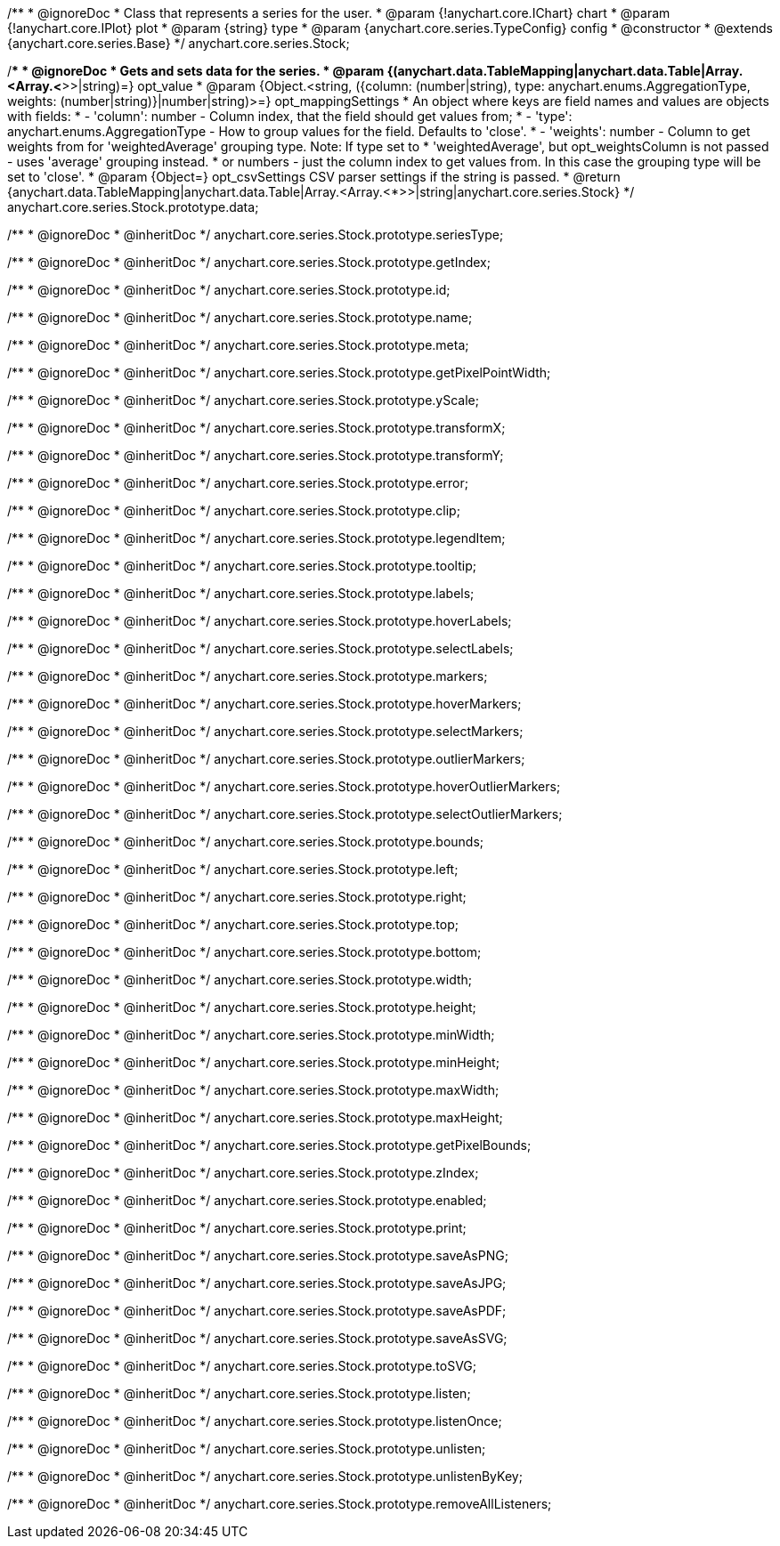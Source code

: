 /**
 * @ignoreDoc
 * Class that represents a series for the user.
 * @param {!anychart.core.IChart} chart
 * @param {!anychart.core.IPlot} plot
 * @param {string} type
 * @param {anychart.core.series.TypeConfig} config
 * @constructor
 * @extends {anychart.core.series.Base}
 */
anychart.core.series.Stock;

/**
 * @ignoreDoc
 * Gets and sets data for the series.
 * @param {(anychart.data.TableMapping|anychart.data.Table|Array.<Array.<*>>|string)=} opt_value
 * @param {Object.<string, ({column: (number|string), type: anychart.enums.AggregationType, weights: (number|string)}|number|string)>=} opt_mappingSettings
 *   An object where keys are field names and values are objects with fields:
 *      - 'column': number - Column index, that the field should get values from;
 *      - 'type': anychart.enums.AggregationType - How to group values for the field. Defaults to 'close'.
 *      - 'weights': number - Column to get weights from for 'weightedAverage' grouping type. Note: If type set to
 *          'weightedAverage', but opt_weightsColumn is not passed - uses 'average' grouping instead.
 *   or numbers - just the column index to get values from. In this case the grouping type will be set to 'close'.
 * @param {Object=} opt_csvSettings CSV parser settings if the string is passed.
 * @return {anychart.data.TableMapping|anychart.data.Table|Array.<Array.<*>>|string|anychart.core.series.Stock}
 */
anychart.core.series.Stock.prototype.data;

/**
 * @ignoreDoc
 * @inheritDoc */
anychart.core.series.Stock.prototype.seriesType;

/**
 * @ignoreDoc
 * @inheritDoc */
anychart.core.series.Stock.prototype.getIndex;

/**
 * @ignoreDoc
 * @inheritDoc */
anychart.core.series.Stock.prototype.id;

/**
 * @ignoreDoc
 * @inheritDoc */
anychart.core.series.Stock.prototype.name;

/**
 * @ignoreDoc
 * @inheritDoc */
anychart.core.series.Stock.prototype.meta;

/**
 * @ignoreDoc
 * @inheritDoc */
anychart.core.series.Stock.prototype.getPixelPointWidth;

/**
 * @ignoreDoc
 * @inheritDoc */
anychart.core.series.Stock.prototype.yScale;

/**
 * @ignoreDoc
 * @inheritDoc */
anychart.core.series.Stock.prototype.transformX;

/**
 * @ignoreDoc
 * @inheritDoc */
anychart.core.series.Stock.prototype.transformY;

/**
 * @ignoreDoc
 * @inheritDoc */
anychart.core.series.Stock.prototype.error;

/**
 * @ignoreDoc
 * @inheritDoc */
anychart.core.series.Stock.prototype.clip;

/**
 * @ignoreDoc
 * @inheritDoc */
anychart.core.series.Stock.prototype.legendItem;

/**
 * @ignoreDoc
 * @inheritDoc */
anychart.core.series.Stock.prototype.tooltip;

/**
 * @ignoreDoc
 * @inheritDoc */
anychart.core.series.Stock.prototype.labels;

/**
 * @ignoreDoc
 * @inheritDoc */
anychart.core.series.Stock.prototype.hoverLabels;

/**
 * @ignoreDoc
 * @inheritDoc */
anychart.core.series.Stock.prototype.selectLabels;

/**
 * @ignoreDoc
 * @inheritDoc */
anychart.core.series.Stock.prototype.markers;

/**
 * @ignoreDoc
 * @inheritDoc */
anychart.core.series.Stock.prototype.hoverMarkers;

/**
 * @ignoreDoc
 * @inheritDoc */
anychart.core.series.Stock.prototype.selectMarkers;

/**
 * @ignoreDoc
 * @inheritDoc */
anychart.core.series.Stock.prototype.outlierMarkers;

/**
 * @ignoreDoc
 * @inheritDoc */
anychart.core.series.Stock.prototype.hoverOutlierMarkers;

/**
 * @ignoreDoc
 * @inheritDoc */
anychart.core.series.Stock.prototype.selectOutlierMarkers;

/**
 * @ignoreDoc
 * @inheritDoc */
anychart.core.series.Stock.prototype.bounds;

/**
 * @ignoreDoc
 * @inheritDoc */
anychart.core.series.Stock.prototype.left;

/**
 * @ignoreDoc
 * @inheritDoc */
anychart.core.series.Stock.prototype.right;

/**
 * @ignoreDoc
 * @inheritDoc */
anychart.core.series.Stock.prototype.top;

/**
 * @ignoreDoc
 * @inheritDoc */
anychart.core.series.Stock.prototype.bottom;

/**
 * @ignoreDoc
 * @inheritDoc */
anychart.core.series.Stock.prototype.width;

/**
 * @ignoreDoc
 * @inheritDoc */
anychart.core.series.Stock.prototype.height;

/**
 * @ignoreDoc
 * @inheritDoc */
anychart.core.series.Stock.prototype.minWidth;

/**
 * @ignoreDoc
 * @inheritDoc */
anychart.core.series.Stock.prototype.minHeight;

/**
 * @ignoreDoc
 * @inheritDoc */
anychart.core.series.Stock.prototype.maxWidth;

/**
 * @ignoreDoc
 * @inheritDoc */
anychart.core.series.Stock.prototype.maxHeight;

/**
 * @ignoreDoc
 * @inheritDoc */
anychart.core.series.Stock.prototype.getPixelBounds;

/**
 * @ignoreDoc
 * @inheritDoc */
anychart.core.series.Stock.prototype.zIndex;

/**
 * @ignoreDoc
 * @inheritDoc */
anychart.core.series.Stock.prototype.enabled;

/**
 * @ignoreDoc
 * @inheritDoc */
anychart.core.series.Stock.prototype.print;

/**
 * @ignoreDoc
 * @inheritDoc */
anychart.core.series.Stock.prototype.saveAsPNG;

/**
 * @ignoreDoc
 * @inheritDoc */
anychart.core.series.Stock.prototype.saveAsJPG;

/**
 * @ignoreDoc
 * @inheritDoc */
anychart.core.series.Stock.prototype.saveAsPDF;

/**
 * @ignoreDoc
 * @inheritDoc */
anychart.core.series.Stock.prototype.saveAsSVG;

/**
 * @ignoreDoc
 * @inheritDoc */
anychart.core.series.Stock.prototype.toSVG;

/**
 * @ignoreDoc
 * @inheritDoc */
anychart.core.series.Stock.prototype.listen;

/**
 * @ignoreDoc
 * @inheritDoc */
anychart.core.series.Stock.prototype.listenOnce;

/**
 * @ignoreDoc
 * @inheritDoc */
anychart.core.series.Stock.prototype.unlisten;

/**
 * @ignoreDoc
 * @inheritDoc */
anychart.core.series.Stock.prototype.unlistenByKey;

/**
 * @ignoreDoc
 * @inheritDoc */
anychart.core.series.Stock.prototype.removeAllListeners;

